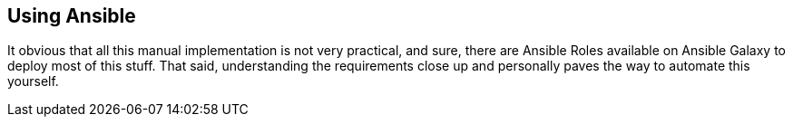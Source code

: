 == Using Ansible

It obvious that all this manual implementation is not very practical, and sure, there are Ansible Roles available on Ansible Galaxy to deploy most of this stuff. That said, understanding the requirements close up and personally paves the way to automate this yourself.


// This is a comment and won't be rendered.
